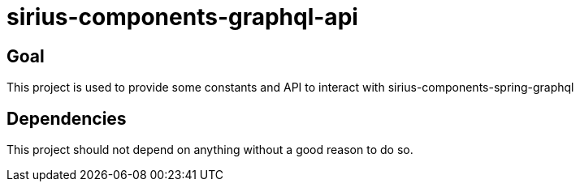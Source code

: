 = sirius-components-graphql-api

== Goal

This project is used to provide some constants and API to interact with sirius-components-spring-graphql

== Dependencies

This project should not depend on anything without a good reason to do so.